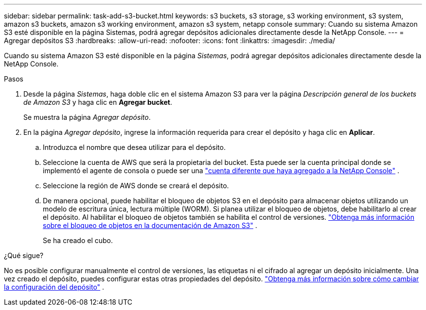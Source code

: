 ---
sidebar: sidebar 
permalink: task-add-s3-bucket.html 
keywords: s3 buckets, s3 storage, s3 working environment, s3 system, amazon s3 buckets, amazon s3 working environment, amazon s3 system, netapp console 
summary: Cuando su sistema Amazon S3 esté disponible en la página Sistemas, podrá agregar depósitos adicionales directamente desde la NetApp Console. 
---
= Agregar depósitos S3
:hardbreaks:
:allow-uri-read: 
:nofooter: 
:icons: font
:linkattrs: 
:imagesdir: ./media/


[role="lead"]
Cuando su sistema Amazon S3 esté disponible en la página _Sistemas_, podrá agregar depósitos adicionales directamente desde la NetApp Console.

.Pasos
. Desde la página _Sistemas_, haga doble clic en el sistema Amazon S3 para ver la página _Descripción general de los buckets de Amazon S3_ y haga clic en *Agregar bucket*.
+
Se muestra la página _Agregar depósito_.

. En la página _Agregar depósito_, ingrese la información requerida para crear el depósito y haga clic en *Aplicar*.
+
.. Introduzca el nombre que desea utilizar para el depósito.
.. Seleccione la cuenta de AWS que será la propietaria del bucket.  Esta puede ser la cuenta principal donde se implementó el agente de consola o puede ser una https://docs.netapp.com/us-en/console-setup-admin/task-adding-aws-accounts.html#add-credentials-to-a-connector["cuenta diferente que haya agregado a la NetApp Console"^] .
.. Seleccione la región de AWS donde se creará el depósito.
.. De manera opcional, puede habilitar el bloqueo de objetos S3 en el depósito para almacenar objetos utilizando un modelo de escritura única, lectura múltiple (WORM).  Si planea utilizar el bloqueo de objetos, debe habilitarlo al crear el depósito.  Al habilitar el bloqueo de objetos también se habilita el control de versiones. https://docs.aws.amazon.com/AmazonS3/latest/userguide/object-lock.html["Obtenga más información sobre el bloqueo de objetos en la documentación de Amazon S3"^] .
+
Se ha creado el cubo.





.¿Qué sigue?
No es posible configurar manualmente el control de versiones, las etiquetas ni el cifrado al agregar un depósito inicialmente.  Una vez creado el depósito, puedes configurar estas otras propiedades del depósito. link:task-change-s3-bucket-settings.html["Obtenga más información sobre cómo cambiar la configuración del depósito"] .
